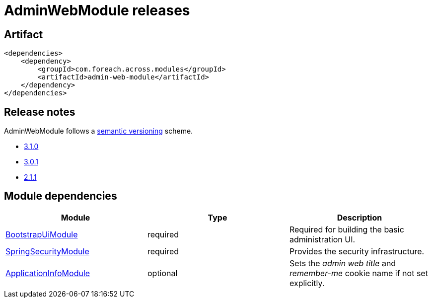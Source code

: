 = AdminWebModule releases

[[module-artifact]]
== Artifact

[source,xml]
----
<dependencies>
    <dependency>
        <groupId>com.foreach.across.modules</groupId>
        <artifactId>admin-web-module</artifactId>
    </dependency>
</dependencies>
----

== Release notes

AdminWebModule follows a https://semver.org[semantic versioning] scheme.

* xref:releases/3.x.adoc#3-1-0[3.1.0]
* xref:releases/3.x.adoc#3-0-1[3.0.1]
* xref:releases/2.x.adoc#2-1-1[2.1.1]

[[module-dependencies]]
== Module dependencies

|===
|Module |Type |Description

|https://across.foreach.be/modules/BootstrapUiModule[BootstrapUiModule]
|required
|Required for building the basic administration UI.

|https://across.foreach.be/modules/SpringSecurityModule[SpringSecurityModule]
|required
|Provides the security infrastructure.

|https://across.foreach.be/modules/ApplicationInfoModule[ApplicationInfoModule]
|optional
|Sets the _admin web title_ and _remember-me_ cookie name if not set explicitly.
|===